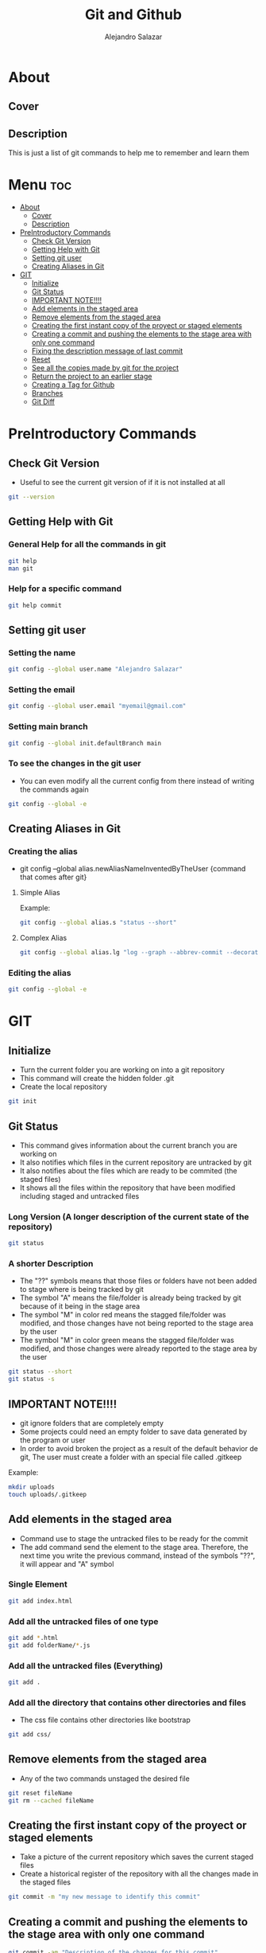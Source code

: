 #+title: Git and Github
#+author: Alejandro Salazar

* About
** Cover
#+NAME: GitHub
#+CAPTION: A cool free image about GitHub
#+attr_html: :width 50 px
#+attr_html: :height 50 px
#+html: <p align="center"><img src="./git.png" /></p>
** Description
This is just a list of git commands to help me to remember and learn them
* Menu :toc:
- [[#about][About]]
  - [[#cover][Cover]]
  - [[#description][Description]]
- [[#preintroductory-commands][PreIntroductory Commands]]
  - [[#check-git-version][Check Git Version]]
  - [[#getting-help-with-git][Getting Help with Git]]
  - [[#setting-git-user][Setting git user]]
  - [[#creating-aliases-in-git][Creating Aliases in Git]]
- [[#git][GIT]]
  - [[#initialize][Initialize]]
  - [[#git-status][Git Status]]
  - [[#important-note][IMPORTANT NOTE!!!!]]
  - [[#add-elements-in-the-staged-area][Add elements in the staged area]]
  - [[#remove-elements-from-the-staged-area][Remove elements from the staged area]]
  - [[#creating-the-first-instant-copy-of-the-proyect-or-staged-elements][Creating the first instant copy of the proyect or staged elements]]
  - [[#creating-a-commit-and-pushing-the-elements-to-the-stage-area-with-only-one-command][Creating a commit and pushing the elements to the stage area with only one command]]
  - [[#fixing-the-description-message-of-last-commit][Fixing the description message of last commit]]
  - [[#reset][Reset]]
  - [[#see-all-the-copies-made-by-git-for-the-project][See all the copies made by git for the project]]
  - [[#return-the-project-to-an-earlier-stage][Return the project to an earlier stage]]
  - [[#creating-a-tag-for-github][Creating a Tag for Github]]
  - [[#branches][Branches]]
  - [[#git-diff][Git Diff]]

* PreIntroductory Commands
** Check Git Version
+ Useful to see the current git version of if it is not installed at all
#+begin_src bash
git --version
#+end_src
** Getting Help with Git
*** General Help for all the commands in git
#+begin_src bash
git help
man git
#+end_src
*** Help for a specific command
#+begin_src bash
git help commit
#+end_src
** Setting git user
*** Setting the name
#+begin_src bash
git config --global user.name "Alejandro Salazar"
#+end_src
*** Setting the email
#+begin_src bash
git config --global user.email "myemail@gmail.com"
#+end_src
*** Setting main branch
#+begin_src bash
git config --global init.defaultBranch main
#+end_src
*** To see the changes in the git user
+ You can even modify all the current config from there instead of writing the commands again
#+begin_src bash
git config --global -e
#+end_src
** Creating Aliases in Git
*** Creating the alias
+ git config --global alias.newAliasNameInventedByTheUser {command that comes after git}
**** Simple Alias
Example:
#+begin_src bash
git config --global alias.s "status --short"
#+end_src
**** Complex Alias
#+begin_src bash
git config --global alias.lg "log --graph --abbrev-commit --decorate --format=format:'%C(bold blue)%h%C(reset) - %C(bold green)(%ar)%C(reset) %C(white)%s%C(reset) %C(dim white)- %an%C(reset)%C(bold yellow)%d%C(reset)' --all"
#+end_src
*** Editing the alias
#+begin_src bash
git config --global -e
#+end_src
* GIT
** Initialize
+ Turn the current folder you are working on into a git repository
+ This command will create the hidden folder .git
+ Create the local repository
#+begin_src bash
git init
#+end_src
** Git Status
+ This command gives information about the current branch you are working on
+ It also notifies which files in the current repository are untracked by git
+ It also notifies about the files which are ready to be commited (the staged files)
+ It shows all the files within the repository that have been modified including staged and untracked files
*** Long Version (A longer description of the current state of the repository)
#+begin_src bash
git status
#+end_src
*** A shorter Description
+ The "??" symbols means that those files or folders have not been added to stage where is being tracked by git
+ The symbol "A" means the file/folder is already being tracked by git because of it being in the stage area
+ The symbol "M" in color red means the stagged file/folder was modified, and those changes have not being reported to the stage area by the user
+ The symbol "M" in color green means the stagged file/folder was modified, and those changes were already reported to the stage area by the user
#+begin_src bash
git status --short
git status -s
#+end_src
** IMPORTANT NOTE!!!!
+ git ignore folders that are completely empty
+ Some projects could need an empty folder to save data generated by the program or user
+ In order to avoid broken the project as a result of the default behavior de git, The user must create a folder with an special file called .gitkeep
Example:
#+begin_src bash
mkdir uploads
touch uploads/.gitkeep
#+end_src
** Add elements in the staged area
+ Command use to stage the untracked files to be ready for the commit
+ The add command send the element to the stage area. Therefore, the next time you write the previous command, instead of the symbols "??", it will appear and "A" symbol
*** Single Element
#+begin_src bash
git add index.html
#+end_src
*** Add all the untracked files of one type
#+begin_src bash
git add *.html
git add folderName/*.js
#+end_src
*** Add all the untracked files (Everything)
#+begin_src bash
git add .
#+end_src
*** Add all the directory that contains other directories and files
+ The css file contains other directories like bootstrap
#+begin_src bash
git add css/
#+end_src
** Remove elements from the staged area
+ Any of the two commands unstaged the desired file
#+begin_src bash
git reset fileName
git rm --cached fileName
#+end_src
** Creating the first instant copy of the proyect or staged elements
+ Take a picture of the current repository which saves the current staged files
+ Create a historical register of the repository with all the changes made in the staged files
#+begin_src bash
git commit -m "my new message to identify this commit"
#+end_src
** Creating a commit and pushing the elements to the stage area with only one command
#+begin_src bash
git commit -am "Description of the changes for this commit"
#+end_src
** Fixing the description message of last commit
#+begin_src bash
git commit --amend
git commit --amend -m "new description"
#+end_src
** Reset
*** Soft
**** Include the new changes in the last commit instead of creating a new commit
+ Beware! Reset hard delete the changes but the soft one doesn't
+ you can add a number after the symbol ^ to notify how many commits you want to go back
+ In other words, we preserved all the changes but return back to the desired commit in order to make a new commit which is going to include all those changes instead of creating new commits for the new additions
#+begin_src bash
git reset --soft HEAD^
#+end_src
*** Mixed
+ This like the --soft state, it is not destructive.
+ It preserve the changes in the repository but unstaged all the changes made after the selected commit
+ you can select the desired commit to return by using the hash/id/identification
#+begin_src bash
git reset --mixed 01cdac6
#+end_src
*** Hard
**** Return the project to an earlier stage or copy and Delete the unwanted future!!
+ The alphanumeric thing at the end is just an example about a possible visible value from git log in order to return to the expected git copy
+ This command delete all the copies that comes after the selected commit or copy. You return in the time, as if all those commits have never existed before
#+begin_src bash
git reset --hard 01cdac6
#+end_src
*** Reflog
+ This command is used to preserved a log about all the changes made in the repository, including those that where deleted by reset --hard
#+begin_src bash
git reflog
#+end_src
** See all the copies made by git for the project
#+begin_src bash
git log --oneline
#+end_src
** Return the project to an earlier stage
+ Rebuild or return the project exactly as it was in the last commit
+ It restore everything except the untracked filed
#+begin_src bash
git checkout -- .
#+end_src
** Creating a Tag for Github
#+begin_src bash
git tag 29-10-22v1 -m "First Project Version"
#+end_src
** Branches
*** Creating a Branch
#+begin_src bash
git branch nameOfMyBranch
#+end_src
*** See the existing branches
+ Both commands show the existing branches in the project, although it is more clear in git branch
+ Git branch list all the branches and mark the exact branch you are currently working on
#+begin_src bash
git branch
git log --oneline
# only shows the current branch
git status
#+end_src
*** Rename a branch
#+html: <ul><li><a href="#user-content-setting-main-branch">You can also rename the branch globally</a></li></ul>
#+begin_src bash
git branch -m currentName newName
#+end_src
*** Change the current branch you are working on
#+begin_src bash
git checkout nameOfMyBranch
#+end_src
*** Create and immediately change into the new branch
#+begin_src bash
git checkout -b nameOfMyBranch
#+end_src
*** Merge a branch
+ Return to the main branch and then use the command merge
#+begin_src bash
git checkout main
git merge nameOfMyBranch
#+end_src
*** Delete a branch
#+begin_src bash
git branch -d nameOfMyBranch
#+end_src
** Git Diff
*** Show the modifications in the unstaged files
#+begin_src bash
git diff
#+end_src
*** Show the modifications made in the staged files
#+begin_src bash
git diff --staged
#+end_src
